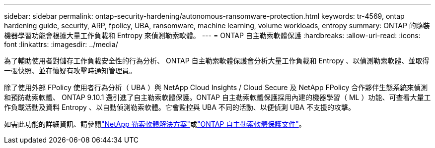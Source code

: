 ---
sidebar: sidebar 
permalink: ontap-security-hardening/autonomous-ransomware-protection.html 
keywords: tr-4569, ontap hardening guide, security, ARP, fpolicy, UBA, ransomware, machine learning, volume workloads, entropy 
summary: ONTAP 的隨裝機器學習功能會根據大量工作負載和 Entropy 來偵測勒索軟體。 
---
= ONTAP 自主勒索軟體保護
:hardbreaks:
:allow-uri-read: 
:icons: font
:linkattrs: 
:imagesdir: ../media/


[role="lead"]
為了輔助使用者對儲存工作負載安全性的行為分析、 ONTAP 自主勒索軟體保護會分析大量工作負載和 Entropy 、以偵測勒索軟體、並取得一張快照、並在懷疑有攻擊時通知管理員。

除了使用外部 FPolicy 使用者行為分析（ UBA ）與 NetApp Cloud Insights / Cloud Secure 及 NetApp FPolicy 合作夥伴生態系統來偵測和預防勒索軟體、 ONTAP 9.10.1 還引進了自主勒索軟體保護。ONTAP 自主勒索軟體保護採用內建的機器學習（ ML ）功能、可查看大量工作負載活動及資料 Entropy 、以自動偵測勒索軟體。它會監控與 UBA 不同的活動、以便偵測 UBA 不支援的攻擊。

如需此功能的詳細資訊、請參閱link:../ransomware-solutions/ransomware-overview.html["NetApp 勒索軟體解決方案"^]或link:../anti-ransomware/use-cases-restrictions-concept.html["ONTAP 自主勒索軟體保護文件"^]。
